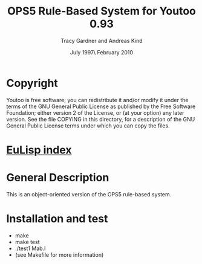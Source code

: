 #                            -*- mode: org; -*-
#
#+TITLE:            OPS5 Rule-Based System for Youtoo 0.93
#+AUTHOR:              Tracy Gardner and Andreas Kind
#+DATE:               July 1997\\Updated February 2010
#+LINK:           http://www.cs.bath.ac.uk/~jap/ak1/youtoo
#+OPTIONS: ^:{} email:nil

* Copyright
  Youtoo is free software; you can redistribute it and/or modify it under the
  terms of the GNU General Public License as published by the Free Software
  Foundation; either version 2 of the License, or (at your option) any later
  version.  See the file COPYING in this directory, for a description of the GNU
  General Public License terms under which you can copy the files.

* [[file:../../index.org][EuLisp index]]

* General Description
  This is an object-oriented version of the OPS5 rule-based system.

* Installation and test
  + make
  + make test
  + ./test1 Mab.l
  + (see Makefile for more information)
